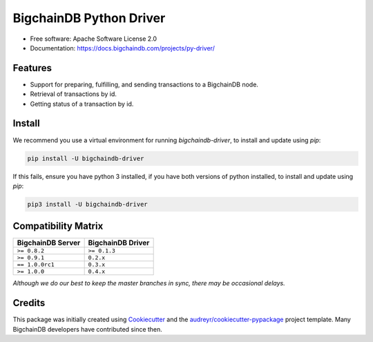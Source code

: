 BigchainDB Python Driver
========================


.. image:: https://img.shields.io/pypi/v/bigchaindb-driver.svg
        :target: https://pypi.python.org/pypi/bigchaindb-driver

.. image:: https://img.shields.io/travis/bigchaindb/bigchaindb-driver/master.svg
        :target: https://travis-ci.org/bigchaindb/bigchaindb-driver

.. image:: https://img.shields.io/codecov/c/github/bigchaindb/bigchaindb-driver/master.svg
    :target: https://codecov.io/github/bigchaindb/bigchaindb-driver?branch=master

.. image:: https://readthedocs.org/projects/bigchaindb-python-driver/badge/?version=latest
        :target: http://bigchaindb.readthedocs.io/projects/py-driver/en/latest/?badge=latest
        :alt: Documentation Status

.. image:: https://pyup.io/repos/github/bigchaindb/bigchaindb-driver/shield.svg
     :target: https://pyup.io/repos/github/bigchaindb/bigchaindb-driver/
     :alt: Updates


* Free software: Apache Software License 2.0
* Documentation: https://docs.bigchaindb.com/projects/py-driver/


Features
--------

* Support for preparing, fulfilling, and sending transactions to a BigchainDB
  node.
* Retrieval of transactions by id.
* Getting status of a transaction by id.

Install
----------

We recommend you use a virtual environment for running `bigchaindb-driver`, to install and update using `pip`:

.. code-block:: text

    pip install -U bigchaindb-driver
    
If this fails, ensure you have python 3 installed, if you have both versions of python installed, to install and update using `pip`:

.. code-block:: text

    pip3 install -U bigchaindb-driver

Compatibility Matrix
--------------------

+-----------------------+---------------------------+
| **BigchainDB Server** | **BigchainDB Driver**     |
+=======================+===========================+
| ``>= 0.8.2``          | ``>= 0.1.3``              |
+-----------------------+---------------------------+
| ``>= 0.9.1``          | ``0.2.x``                 |
+-----------------------+---------------------------+
| ``== 1.0.0rc1``       | ``0.3.x``                 |
+-----------------------+---------------------------+
| ``>= 1.0.0``          | ``0.4.x``                 |
+-----------------------+---------------------------+

`Although we do our best to keep the master branches in sync, there may be
occasional delays.`


Credits
-------

This package was initially created using Cookiecutter_ and the `audreyr/cookiecutter-pypackage`_ project template. Many BigchainDB developers have contributed since then.

.. _Cookiecutter: https://github.com/audreyr/cookiecutter
.. _`audreyr/cookiecutter-pypackage`: https://github.com/audreyr/cookiecutter-pypackage
.. _cryptoconditions: https://github.com/bigchaindb/cryptoconditions
.. _pynacl: https://github.com/pyca/pynacl/
.. _Networking and Cryptography library: https://nacl.cr.yp.to/

